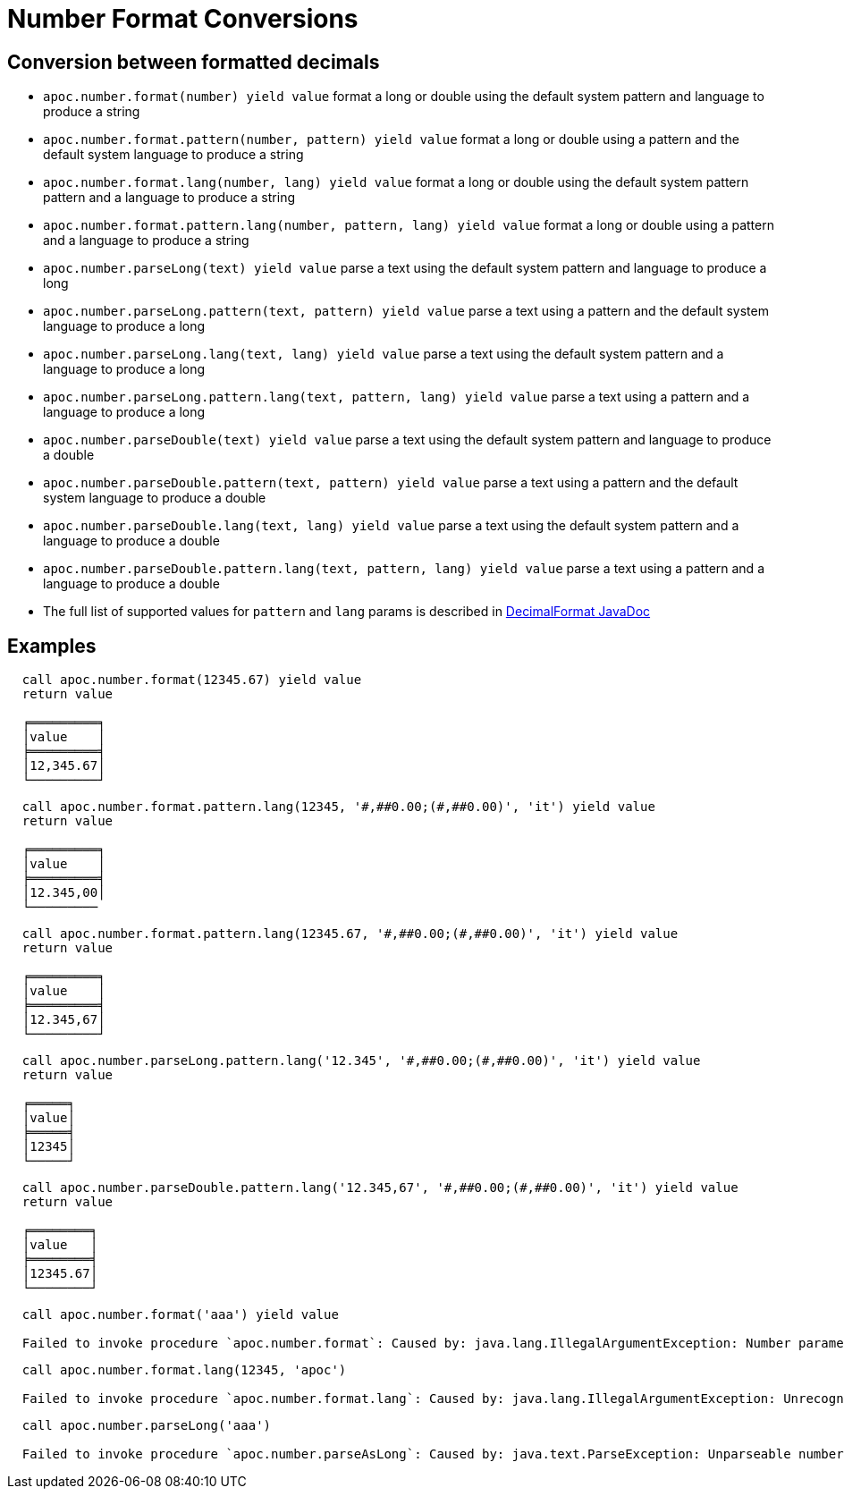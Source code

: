 = Number Format Conversions

== Conversion between formatted decimals

* `apoc.number.format(number) yield value` format a long or double using the default system pattern and language to produce a string
* `apoc.number.format.pattern(number, pattern) yield value` format a long or double using a pattern and the default system language to produce a string
* `apoc.number.format.lang(number, lang) yield value` format a long or double using the default system pattern pattern and a language to produce a string
* `apoc.number.format.pattern.lang(number, pattern, lang) yield value` format a long or double using a pattern and a language to produce a string

* `apoc.number.parseLong(text) yield value` parse a text using the default system pattern and language to produce a long
* `apoc.number.parseLong.pattern(text, pattern) yield value` parse a text using a pattern and the default system language to produce a long
* `apoc.number.parseLong.lang(text, lang) yield value` parse a text using the default system pattern and a language to produce a long
* `apoc.number.parseLong.pattern.lang(text, pattern, lang) yield value` parse a text using a pattern and a language to produce a long

* `apoc.number.parseDouble(text) yield value` parse a text using the default system pattern and language to produce a double
* `apoc.number.parseDouble.pattern(text, pattern) yield value` parse a text using a pattern and the default system language to produce a double
* `apoc.number.parseDouble.lang(text, lang) yield value` parse a text using the default system pattern and a language to produce a double
* `apoc.number.parseDouble.pattern.lang(text, pattern, lang) yield value` parse a text using a pattern and a language to produce a double

* The full list of supported values for `pattern` and `lang` params is described in https://docs.oracle.com/javase/9/docs/api/java/text/DecimalFormat.html[DecimalFormat JavaDoc]

== Examples

....
  call apoc.number.format(12345.67) yield value
  return value

  ╒═════════╕
  │value    │
  ╞═════════╡
  │12,345.67│
  └─────────┘
....

....
  call apoc.number.format.pattern.lang(12345, '#,##0.00;(#,##0.00)', 'it') yield value
  return value

  ╒═════════╕
  │value    │
  ╞═════════╡
  │12.345,00│
  └─────────
....

....
  call apoc.number.format.pattern.lang(12345.67, '#,##0.00;(#,##0.00)', 'it') yield value
  return value
  
  ╒═════════╕
  │value    │
  ╞═════════╡
  │12.345,67│
  └─────────┘  
....

....
  call apoc.number.parseLong.pattern.lang('12.345', '#,##0.00;(#,##0.00)', 'it') yield value
  return value

  ╒═════╕
  │value│
  ╞═════╡
  │12345│
  └─────┘
....

....
  call apoc.number.parseDouble.pattern.lang('12.345,67', '#,##0.00;(#,##0.00)', 'it') yield value
  return value
  
  ╒════════╕
  │value   │
  ╞════════╡
  │12345.67│
  └────────┘
....

....
  call apoc.number.format('aaa') yield value

  Failed to invoke procedure `apoc.number.format`: Caused by: java.lang.IllegalArgumentException: Number parameter must be long or double.
....

....
  call apoc.number.format.lang(12345, 'apoc')
  
  Failed to invoke procedure `apoc.number.format.lang`: Caused by: java.lang.IllegalArgumentException: Unrecognized language value: 'apoc' isn't a valid ISO language
....

....
  call apoc.number.parseLong('aaa')
  
  Failed to invoke procedure `apoc.number.parseAsLong`: Caused by: java.text.ParseException: Unparseable number: "aaa"
....

